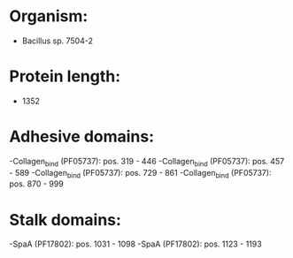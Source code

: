 * Organism:
- Bacillus sp. 7504-2
* Protein length:
- 1352
* Adhesive domains:
-Collagen_bind (PF05737): pos. 319 - 446
-Collagen_bind (PF05737): pos. 457 - 589
-Collagen_bind (PF05737): pos. 729 - 861
-Collagen_bind (PF05737): pos. 870 - 999
* Stalk domains:
-SpaA (PF17802): pos. 1031 - 1098
-SpaA (PF17802): pos. 1123 - 1193

